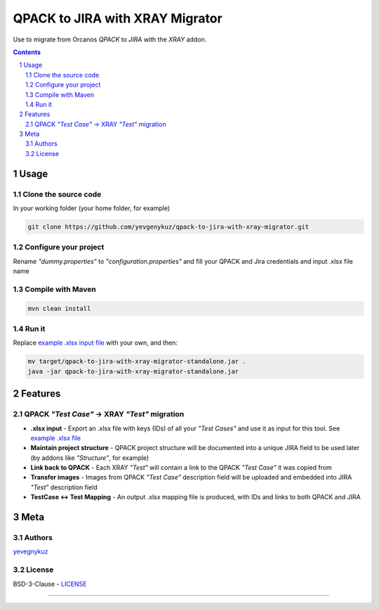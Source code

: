QPACK to JIRA with XRAY Migrator
################################

Use to migrate from Orcanos *QPACK* to *JIRA* with the *XRAY* addon.



.. contents::

.. section-numbering::


Usage
=====

Clone the source code
---------------------

In your working folder (your home folder, for example)

.. code-block:: bash

    git clone https://github.com/yevgenykuz/qpack-to-jira-with-xray-migrator.git

Configure your project
----------------------

Rename *"dummy.properties"* to *"configuration.properties"* and fill your QPACK and Jira credentials and input .xlsx
file name

Compile with Maven
------------------

.. code-block:: bash

    mvn clean install

Run it
------

Replace `example .xlsx input file <https://github.com/yevgenykuz//qpack-to-jira-with-xray-migrator/blob/master/TC_List.xlsx>`_ with your own, and then:

.. code-block:: bash

    mv target/qpack-to-jira-with-xray-migrator-standalone.jar .
    java -jar qpack-to-jira-with-xray-migrator-standalone.jar

Features
========

QPACK *"Test Case"* -> XRAY *"Test"* migration
----------------------------------------------

* **.xlsx input** - Export an .xlsx file with keys (IDs) of all your *"Test Cases"* and use it as input for this tool. See `example .xlsx file <https://github.com/yevgenykuz//qpack-to-jira-with-xray-migrator/blob/master/TC_List.xlsx>`_
* **Maintain project structure** - QPACK project structure will be documented into a unique JIRA field to be used later (by addons like *"Structure"*, for example)
* **Link back to QPACK** - Each XRAY *"Test"* will contain a link to the QPACK *"Test Case"* it was copied from
* **Transfer images** - Images from QPACK *"Test Case"* description field will be uploaded and embedded into JIRA *"Test"*  description field
* **TestCase <-> Test Mapping** - An output .xlsx mapping file is produced, with IDs and links to both QPACK and JIRA


Meta
====

Authors
-------

`yevegnykuz <https://github.com/yevegnykuz>`_

License
-------

BSD-3-Clause - `LICENSE <https://github.com/yevgenykuz//qpack-to-jira-with-xray-migrator/blob/master/LICENSE>`_

-----